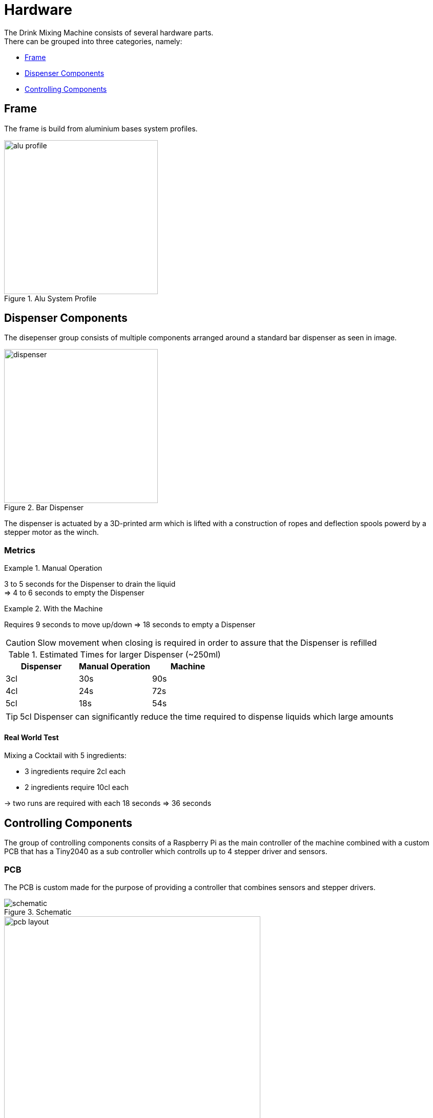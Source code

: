 = Hardware
:hardbreaks:
:icons: font

The Drink Mixing Machine consists of several hardware parts.
There can be grouped into three categories, namely:

* <<_frame,Frame>>
* <<_dispenser_components,Dispenser Components>>
* <<_controlling_components,Controlling Components>>

== Frame

The frame is build from aluminium bases system profiles.

image::images/alu-profile.png[title="Alu System Profile", width=300]

== Dispenser Components

The disepenser group consists of multiple components arranged around a standard bar dispenser as seen in image.

image::images/dispenser.jpg[title="Bar Dispenser", width=300]

The dispenser is actuated by a 3D-printed arm which is lifted with a construction of ropes and deflection spools powerd by a stepper motor as the winch.

=== Metrics

.Manual Operation
====
3 to 5 seconds for the Dispenser to drain the liquid
=> 4 to 6 seconds to empty the Dispenser
====

.With the Machine
====
Requires 9 seconds to move up/down => 18 seconds to empty a Dispenser

CAUTION: Slow movement when closing is required in order to assure that the Dispenser is refilled
====

.Estimated Times for larger Dispenser (~250ml)
|===
|Dispenser |Manual Operation |Machine

|3cl |30s |90s
|4cl |24s |72s
|5cl |18s |54s
|===

TIP: 5cl Dispenser can significantly reduce the time required to dispense liquids which large amounts

==== Real World Test

.Mixing a Cocktail with 5 ingredients:
- 3 ingredients require 2cl each
- 2 ingredients require 10cl each

-> two runs are required with each 18 seconds => 36 seconds

== Controlling Components

The group of controlling components consits of a Raspberry Pi as the main controller of the machine combined with a custom PCB that has a Tiny2040 as a sub controller which controlls up to 4 stepper driver and sensors.

=== PCB

The PCB is custom made for the purpose of providing a controller that combines sensors and stepper drivers.

image::images/schematic.png[title="Schematic"]

image::images/pcb-layout.png[title="PCB", width=500]

[NOTE]
.Rondell
====
[horizontal]
TINY2040::
  Tiny2040
POWER_CON::
  Power connection for the components
U1::
  Dispenser
U3::
  Rondell
LS4::
  Dispenser switch
LS3::
  light dependent resistor (LDR) of the rondell
LED::
  LED for LDR sensor of the rondell
====

[NOTE]
.Left/Right
====
The TMC2209 and sensors are connected regarding the number and the labels on the machine
====

.Datasheets
* link:../datasheets/TMC2209_datasheet_rev1.09.pdf[TMC2209]
* link:../datasheets/TMC2209_SilentStepStick_Rev110.pdf[TMC2209 SilentStepKick Board]
* link:https://shop.pimoroni.com/products/tiny-2040[Tiny2040]
* link:../datasheets/rp2040-datasheet.pdf[RP2040]

=== Raspberry Pi

The Raspberry Pi provides the GUI for the user and holds the required database for the drinks.
The Tiny2040 on the PCBs are connected via a serial port which is mapped dynmically during runtime.
The scale under the jar is directly connected to the Raspberry Pis GPIOs.

